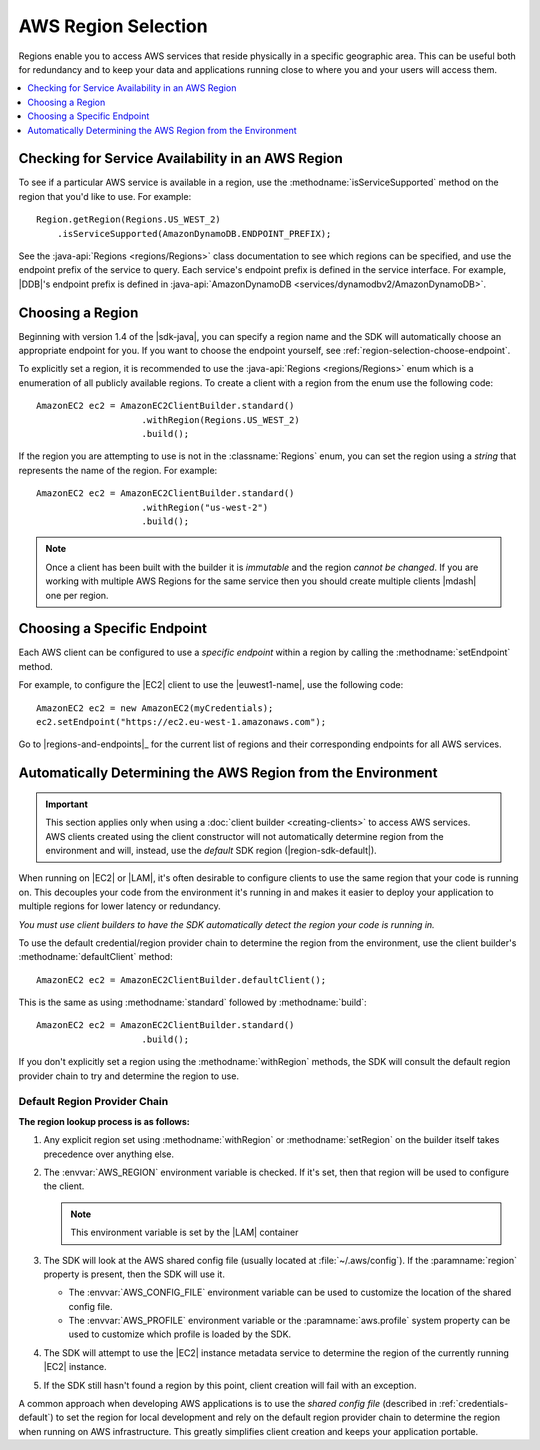 .. Copyright 2010-2016 Amazon.com, Inc. or its affiliates. All Rights Reserved.

   This work is licensed under a Creative Commons Attribution-NonCommercial-ShareAlike 4.0
   International License (the "License"). You may not use this file except in compliance with the
   License. A copy of the License is located at http://creativecommons.org/licenses/by-nc-sa/4.0/.

   This file is distributed on an "AS IS" BASIS, WITHOUT WARRANTIES OR CONDITIONS OF ANY KIND,
   either express or implied. See the License for the specific language governing permissions and
   limitations under the License.

####################
AWS Region Selection
####################

Regions enable you to access AWS services that reside physically in a specific geographic area. This
can be useful both for redundancy and to keep your data and applications running close to where you
and your users will access them.

.. contents::
   :depth: 1
   :local:

.. _region-selection-query-service:

Checking for Service Availability in an AWS Region
==================================================

To see if a particular AWS service is available in a region, use the
:methodname:`isServiceSupported` method on the region that you'd like to use. For example::

    Region.getRegion(Regions.US_WEST_2)
        .isServiceSupported(AmazonDynamoDB.ENDPOINT_PREFIX);

See the :java-api:`Regions <regions/Regions>` class documentation to see which regions can be
specified, and use the endpoint prefix of the service to query. Each service's endpoint prefix is
defined in the service interface. For example, |DDB|'s endpoint prefix is defined in
:java-api:`AmazonDynamoDB <services/dynamodbv2/AmazonDynamoDB>`.


.. _region-selection-choose-region:

Choosing a Region
=================

Beginning with version 1.4 of the |sdk-java|, you can specify a region name and the SDK will
automatically choose an appropriate endpoint for you. If you want to choose the endpoint yourself,
see :ref:`region-selection-choose-endpoint`.

To explicitly set a region, it is recommended to use the :java-api:`Regions <regions/Regions>` enum
which is a enumeration of all publicly available regions. To create a client with a region from
the enum use the following code::

    AmazonEC2 ec2 = AmazonEC2ClientBuilder.standard()
                        .withRegion(Regions.US_WEST_2)
                        .build();

If the region you are attempting to use is not in the :classname:`Regions` enum, you can set the
region using a *string* that represents the name of the region. For example::

    AmazonEC2 ec2 = AmazonEC2ClientBuilder.standard()
                        .withRegion("us-west-2")
                        .build();

.. note:: Once a client has been built with the builder it is *immutable* and the region *cannot be
   changed*. If you are working with multiple AWS Regions for the same service then you should
   create multiple clients |mdash| one per region.


.. _region-selection-choose-endpoint:

Choosing a Specific Endpoint
============================

Each AWS client can be configured to use a *specific endpoint* within a region by calling the
:methodname:`setEndpoint` method.

For example, to configure the |EC2| client to use the |euwest1-name|, use the following code::

     AmazonEC2 ec2 = new AmazonEC2(myCredentials);
     ec2.setEndpoint("https://ec2.eu-west-1.amazonaws.com");

Go to |regions-and-endpoints|_ for the current list of regions and their corresponding endpoints for
all AWS services.

Automatically Determining the AWS Region from the Environment
=============================================================

.. important:: This section applies only when using a :doc:`client builder <creating-clients>` to
   access AWS services. AWS clients created using the client constructor will not automatically
   determine region from the environment and will, instead, use the *default* SDK region
   (|region-sdk-default|).

When running on |EC2| or |LAM|, it's often desirable to configure clients to use the same region
that your code is running on. This decouples your code from the environment it's running in and
makes it easier to deploy your application to multiple regions for lower latency or redundancy.

*You must use client builders to have the SDK automatically detect the region your code is running
in.*

To use the default credential/region provider chain to determine the region from the environment,
use the client builder's :methodname:`defaultClient` method::

    AmazonEC2 ec2 = AmazonEC2ClientBuilder.defaultClient();

This is the same as using :methodname:`standard` followed by :methodname:`build`::

    AmazonEC2 ec2 = AmazonEC2ClientBuilder.standard()
                        .build();

If you don't explicitly set a region using the :methodname:`withRegion` methods, the SDK will
consult the default region provider chain to try and determine the region to use.


Default Region Provider Chain
-----------------------------

**The region lookup process is as follows:**

#. Any explicit region set using :methodname:`withRegion` or :methodname:`setRegion` on the builder
   itself takes precedence over anything else.

#. The :envvar:`AWS_REGION` environment variable is checked. If it's set, then that region will be
   used to configure the client.

   .. note:: This environment variable is set by the |LAM| container

#. The SDK will look at the AWS shared config file (usually located at :file:`~/.aws/config`). If
   the :paramname:`region` property is present, then the SDK will use it.

   * The :envvar:`AWS_CONFIG_FILE` environment variable can be used to customize the location of the
     shared config file.

   * The :envvar:`AWS_PROFILE` environment variable or the :paramname:`aws.profile` system property
     can be used to customize which profile is loaded by the SDK.

#. The SDK will attempt to use the |EC2| instance metadata service to determine the region of the
   currently running |EC2| instance.

#. If the SDK still hasn't found a region by this point, client creation will fail with an
   exception.

A common approach when developing AWS applications is to use the *shared config file* (described in
:ref:`credentials-default`) to set the region for local development and rely on the default region
provider chain to determine the region when running on AWS infrastructure.  This greatly simplifies
client creation and keeps your application portable.

